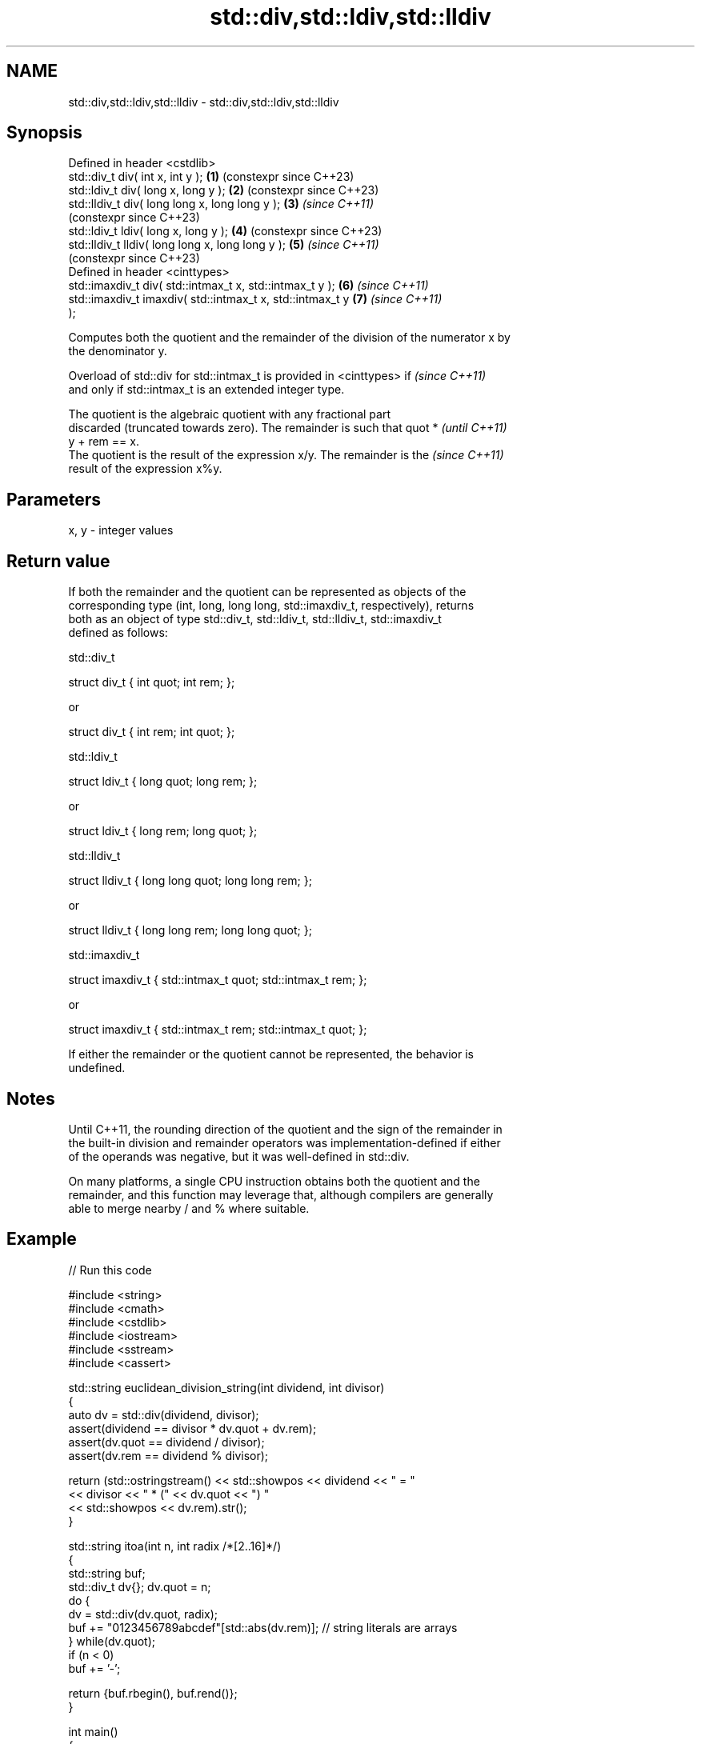 .TH std::div,std::ldiv,std::lldiv 3 "2022.07.31" "http://cppreference.com" "C++ Standard Libary"
.SH NAME
std::div,std::ldiv,std::lldiv \- std::div,std::ldiv,std::lldiv

.SH Synopsis
   Defined in header <cstdlib>
   std::div_t div( int x, int y );                          \fB(1)\fP (constexpr since C++23)
   std::ldiv_t div( long x, long y );                       \fB(2)\fP (constexpr since C++23)
   std::lldiv_t div( long long x, long long y );            \fB(3)\fP \fI(since C++11)\fP
                                                                (constexpr since C++23)
   std::ldiv_t ldiv( long x, long y );                      \fB(4)\fP (constexpr since C++23)
   std::lldiv_t lldiv( long long x, long long y );          \fB(5)\fP \fI(since C++11)\fP
                                                                (constexpr since C++23)
   Defined in header <cinttypes>
   std::imaxdiv_t div( std::intmax_t x, std::intmax_t y );  \fB(6)\fP \fI(since C++11)\fP
   std::imaxdiv_t imaxdiv( std::intmax_t x, std::intmax_t y \fB(7)\fP \fI(since C++11)\fP
   );

   Computes both the quotient and the remainder of the division of the numerator x by
   the denominator y.

   Overload of std::div for std::intmax_t is provided in <cinttypes> if   \fI(since C++11)\fP
   and only if std::intmax_t is an extended integer type.

   The quotient is the algebraic quotient with any fractional part
   discarded (truncated towards zero). The remainder is such that quot *  \fI(until C++11)\fP
   y + rem == x.
   The quotient is the result of the expression x/y. The remainder is the \fI(since C++11)\fP
   result of the expression x%y.

.SH Parameters

   x, y - integer values

.SH Return value

   If both the remainder and the quotient can be represented as objects of the
   corresponding type (int, long, long long, std::imaxdiv_t, respectively), returns
   both as an object of type std::div_t, std::ldiv_t, std::lldiv_t, std::imaxdiv_t
   defined as follows:

std::div_t

 struct div_t { int quot; int rem; };

   or

 struct div_t { int rem; int quot; };

std::ldiv_t

 struct ldiv_t { long quot; long rem; };

   or

 struct ldiv_t { long rem; long quot; };

std::lldiv_t

 struct lldiv_t { long long quot; long long rem; };

   or

 struct lldiv_t { long long rem; long long quot; };

std::imaxdiv_t

 struct imaxdiv_t { std::intmax_t quot; std::intmax_t rem; };

   or

 struct imaxdiv_t { std::intmax_t rem; std::intmax_t quot; };

   If either the remainder or the quotient cannot be represented, the behavior is
   undefined.

.SH Notes

   Until C++11, the rounding direction of the quotient and the sign of the remainder in
   the built-in division and remainder operators was implementation-defined if either
   of the operands was negative, but it was well-defined in std::div.

   On many platforms, a single CPU instruction obtains both the quotient and the
   remainder, and this function may leverage that, although compilers are generally
   able to merge nearby / and % where suitable.

.SH Example


// Run this code

 #include <string>
 #include <cmath>
 #include <cstdlib>
 #include <iostream>
 #include <sstream>
 #include <cassert>

 std::string euclidean_division_string(int dividend, int divisor)
 {
     auto dv = std::div(dividend, divisor);
     assert(dividend == divisor * dv.quot + dv.rem);
     assert(dv.quot == dividend / divisor);
     assert(dv.rem == dividend % divisor);

     return (std::ostringstream() << std::showpos << dividend << " = "
              << divisor << " * (" << dv.quot << ") "
              << std::showpos << dv.rem).str();
 }

 std::string itoa(int n, int radix /*[2..16]*/)
 {
     std::string buf;
     std::div_t dv{}; dv.quot = n;
     do {
         dv = std::div(dv.quot, radix);
         buf += "0123456789abcdef"[std::abs(dv.rem)];  // string literals are arrays
     } while(dv.quot);
     if (n < 0)
         buf += '-';

     return {buf.rbegin(), buf.rend()};
 }

 int main()
 {
     std::cout << euclidean_division_string(369, 10) << '\\n'
               << euclidean_division_string(369, -10) << '\\n'
               << euclidean_division_string(-369, 10) << '\\n'
               << euclidean_division_string(-369, -10) << "\\n\\n";

     std::cout << itoa(12345, 10) << '\\n'
               << itoa(-12345, 10) << '\\n'
               << itoa(42, 2) << '\\n'
               << itoa(65535, 16) << '\\n';
 }

.SH Output:

 +369 = +10 * (+36) +9
 +369 = -10 * (-36) +9
 -369 = +10 * (-36) -9
 -369 = -10 * (+36) -9

 12345
 -12345
 101010
 ffff

.SH See also

   fmod
   fmodf      remainder of the floating point division operation
   fmodl      \fI(function)\fP
   \fI(C++11)\fP
   \fI(C++11)\fP
   remainder
   remainderf
   remainderl signed remainder of the division operation
   \fI(C++11)\fP    \fI(function)\fP
   \fI(C++11)\fP
   \fI(C++11)\fP
   remquo
   remquof
   remquol    signed remainder as well as the three last bits of the division operation
   \fI(C++11)\fP    \fI(function)\fP
   \fI(C++11)\fP
   \fI(C++11)\fP

.SH External links

     * Euclidean division
